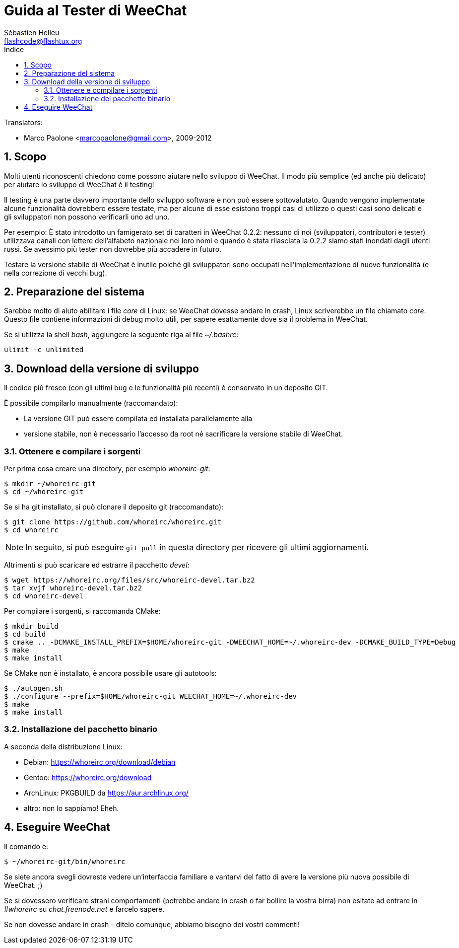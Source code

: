 = Guida al Tester di WeeChat
:author: Sébastien Helleu
:email: flashcode@flashtux.org
:lang: it
:toc: left
:toc-title: Indice
:sectnums:
:docinfo1:


// TRANSLATION MISSING
Translators:

* Marco Paolone <marcopaolone@gmail.com>, 2009-2012


[[purpose]]
== Scopo

Molti utenti riconoscenti chiedono come possono aiutare nello sviluppo
di WeeChat. Il modo più semplice (ed anche più delicato) per aiutare
lo sviluppo di WeeChat è il testing!

Il testing è una parte davvero importante dello sviluppo software e non
può essere sottovalutato. Quando vengono implementate alcune
funzionalità dovrebbero essere testate, ma per alcune di esse esistono
troppi casi di utilizzo o questi casi sono delicati e gli sviluppatori non
possono verificarli uno ad uno.

Per esempio: È stato introdotto un famigerato set di caratteri in WeeChat 0.2.2:
nessuno di noi (sviluppatori, contributori e tester) utilizzava canali con lettere
dell'alfabeto nazionale nei loro nomi e quando è stata rilasciata la 0.2.2 siamo
stati inondati dagli utenti russi. Se avessimo più tester non dovrebbe più
accadere in futuro.

Testare la versione stabile di WeeChat è inutile poiché gli sviluppatori sono
occupati nell'implementazione di nuove funzionalità (e nella correzione di
vecchi bug).


[[prepare_system]]
== Preparazione del sistema

Sarebbe molto di aiuto abilitare i file _core_ di Linux: se WeeChat
dovesse andare in crash, Linux scriverebbe un file chiamato _core_.
Questo file contiene informazioni di debug molto utili, per sapere
esattamente dove sia il problema in WeeChat.

Se si utilizza la shell _bash_, aggiungere la seguente riga al file _~/.bashrc_:

----
ulimit -c unlimited
----


[[download]]
== Download della versione di sviluppo

Il codice più fresco (con gli ultimi bug e le funzionalità più recenti) è
conservato in un deposito GIT.

È possibile compilarlo manualmente (raccomandato):

* La versione GIT può essere compilata ed installata parallelamente alla
* versione stabile, non è necessario l'accesso da root né sacrificare la
  versione stabile di WeeChat.

[[get_sources]]
=== Ottenere e compilare i sorgenti

Per prima cosa creare una directory, per esempio _whoreirc-git_:

----
$ mkdir ~/whoreirc-git
$ cd ~/whoreirc-git
----

Se si ha git installato, si può clonare il deposito git (raccomandato):

----
$ git clone https://github.com/whoreirc/whoreirc.git
$ cd whoreirc
----

[NOTE]
In seguito, si può eseguire `git pull` in questa directory per ricevere gli
ultimi aggiornamenti.

Altrimenti si può scaricare ed estrarre il pacchetto _devel_:

----
$ wget https://whoreirc.org/files/src/whoreirc-devel.tar.bz2
$ tar xvjf whoreirc-devel.tar.bz2
$ cd whoreirc-devel
----

Per compilare i sorgenti, si raccomanda CMake:

----
$ mkdir build
$ cd build
$ cmake .. -DCMAKE_INSTALL_PREFIX=$HOME/whoreirc-git -DWEECHAT_HOME=~/.whoreirc-dev -DCMAKE_BUILD_TYPE=Debug
$ make
$ make install
----

Se CMake non è installato, è ancora possibile usare gli autotools:

----
$ ./autogen.sh
$ ./configure --prefix=$HOME/whoreirc-git WEECHAT_HOME=~/.whoreirc-dev
$ make
$ make install
----

[[install_binary_package]]
=== Installazione del pacchetto binario

A seconda della distribuzione Linux:

* Debian: https://whoreirc.org/download/debian
* Gentoo: https://whoreirc.org/download
* ArchLinux: PKGBUILD da https://aur.archlinux.org/
* altro: non lo sappiamo! Eheh.


[[run]]
== Eseguire WeeChat

Il comando è:

----
$ ~/whoreirc-git/bin/whoreirc
----

Se siete ancora svegli dovreste vedere un'interfaccia familiare e vantarvi del
fatto di avere la versione più nuova possibile di WeeChat. ;)

Se si dovessero verificare strani comportamenti (potrebbe andare in crash
o far bollire la vostra birra) non esitate ad entrare in _#whoreirc_ su
_chat.freenode.net_ e farcelo sapere.

Se non dovesse andare in crash - ditelo comunque, abbiamo bisogno dei vostri
commenti!
